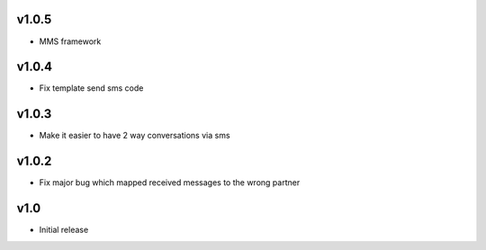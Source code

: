 v1.0.5
======
* MMS framework

v1.0.4
======
* Fix template send sms code

v1.0.3
======
* Make it easier to have 2 way conversations via sms

v1.0.2
======
* Fix major bug which mapped received messages to the wrong partner

v1.0
====
* Initial release